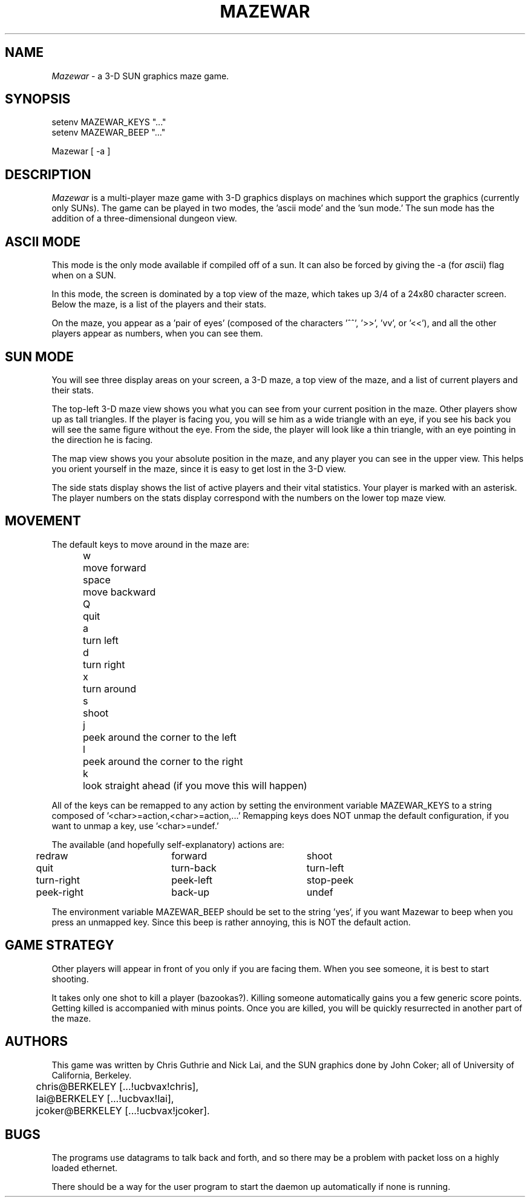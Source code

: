 .TH MAZEWAR 6
.UC 4
.SH NAME
.I Mazewar
\- a 3-D SUN graphics maze game.
.SH SYNOPSIS
.sp
.nf
setenv MAZEWAR_KEYS "..."
setenv MAZEWAR_BEEP "..."
.sp
Mazewar [ -a ]
.fi
.SH DESCRIPTION
.PP
.I Mazewar
is a multi-player maze game with 3-D graphics
displays on machines which support the graphics (currently only SUNs).
The game can be played in two modes, the 'ascii mode' and the 'sun mode.'
The sun mode has the addition of a three-dimensional dungeon view.
.SH ASCII MODE
.PP
This mode is the only mode available if compiled off of a sun.
It can also be forced by giving the -a (for \fIa\fPscii)
flag when on a SUN.
.PP
In this mode, the screen is dominated by a top view of the maze,
which takes up 3/4 of a 24x80 character screen.
Below the maze, is a list of the players and their stats.
.PP
On the maze, you appear as a 'pair of eyes' (composed of the 
characters '^^', '>>', 'vv', or '<<'), and all the other players 
appear as numbers, when you can see them.
.SH SUN MODE
.PP
You will see three display areas on your screen, a 3-D maze,
a top view of the maze, and a list of current players and their stats.
.PP
The top-left 3-D maze view shows you what you can see from
your current position in the maze.  Other players show up as tall
triangles.  If the player is facing you, you will se him as a wide
triangle with an eye, if you see his back you will see the same figure
without the eye.  From the side, the player will look like a thin
triangle, with an eye pointing in the direction he is facing.
.PP
The map view shows you your absolute position in the maze, and
any player you can see in the upper view.  This helps you orient yourself
in the maze, since it is easy to get lost in the 3-D view.
.PP
The side stats display shows the list of active players and their
vital statistics.  Your player is marked with an asterisk.  The player
numbers on the stats display correspond with the numbers on the lower
top maze view.
.SH MOVEMENT
.PP
The default keys to move around in the maze are:
.ta .5i 1.25i
.nf
	w 	move forward
	space	move backward
	Q	quit
	a	turn left
	d	turn right
	x	turn around
	s	shoot
	j	peek around the corner to the left
	l	peek around the corner to the right
	k	look straight ahead (if you move this will happen)
.fi
.PP
All of the keys can be remapped to any action by setting the environment
variable MAZEWAR_KEYS to a string composed of '<char>=action,<char>=action,...'
Remapping keys does NOT unmap the default configuration, if you want
to unmap a key, use '<char>=undef.'
.PP
The available (and hopefully self-explanatory) actions are:
.nf
.ta .5i 2.5i 4.5i
	redraw	forward	shoot
	quit	turn-back	turn-left
	turn-right	peek-left	stop-peek
	peek-right	back-up	undef
.fi
.PP
The environment variable MAZEWAR_BEEP should be set to the 
string 'yes', if you want Mazewar to beep when you press an unmapped key.
Since this beep is rather annoying, this is NOT the default action.
.SH GAME STRATEGY
.PP
Other players will appear in front of you only if you are 
facing them.  When you see someone, it is best to start shooting.  
.PP
It takes only one shot to kill a player (bazookas?).  Killing
someone automatically gains you a few generic score points.  Getting
killed is accompanied with minus points.  Once you are killed, you will
be quickly resurrected in another part of the maze.
.SH AUTHORS
.PP
This game was written by Chris Guthrie and Nick Lai, and the
SUN graphics done by John Coker; 
all of University of California, Berkeley.
.sp
.nf
	chris@BERKELEY [...!ucbvax!chris],
	lai@BERKELEY [...!ucbvax!lai],
	jcoker@BERKELEY [...!ucbvax!jcoker].
.fi
.SH BUGS
.PP
The programs use datagrams to talk back and forth, and so there may
be a problem with packet loss on a highly loaded ethernet.
.PP
There should be a way for the user program to start the daemon
up automatically if none is running.
